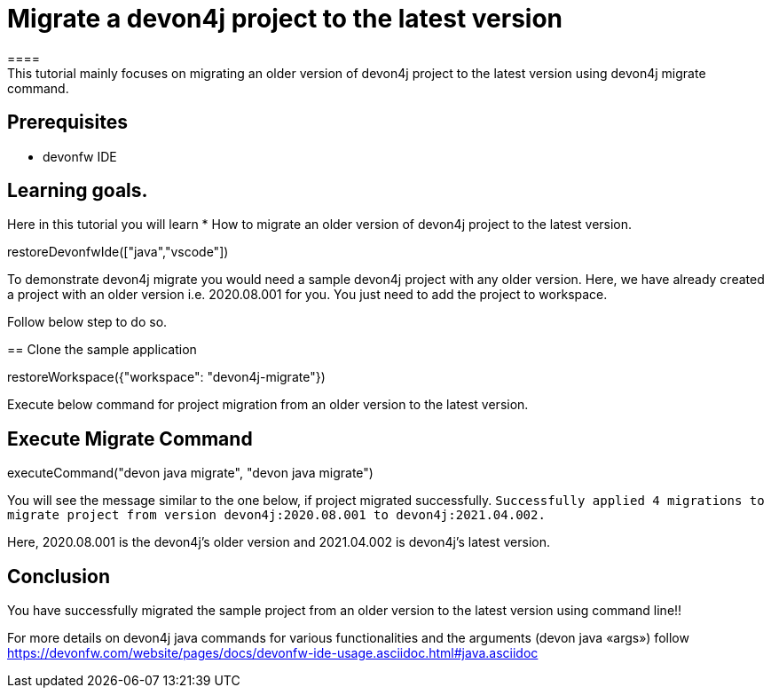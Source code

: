= Migrate a devon4j project to the latest version
====
This tutorial mainly focuses on migrating an older version of devon4j project to the latest version using devon4j migrate command.


## Prerequisites
* devonfw IDE

## Learning goals.
Here in this tutorial you will learn 
* How to migrate an older version of devon4j project to the latest version.
====

[step]
--
restoreDevonfwIde(["java","vscode"])
--

To demonstrate devon4j migrate you would need a sample devon4j project with any older version. Here, we have already created a project with an older version i.e. 2020.08.001 for you. You just need to add the project to workspace. 

Follow below step to do so.
[step]
== Clone the sample application
--
restoreWorkspace({"workspace": "devon4j-migrate"})
--

====
Execute below command for project migration from an older version to the latest version.
[step]
== Execute Migrate Command
--
executeCommand("devon java migrate", "devon java migrate")
--
You will see the message similar to the one below, if project migrated successfully.
`Successfully applied 4 migrations to migrate project from version devon4j:2020.08.001 to devon4j:2021.04.002.`

Here, 2020.08.001 is the devon4j's older version and 2021.04.002 is devon4j's latest version.

====



====
## Conclusion
You have successfully migrated the sample project from an older version to the latest version using command line!!

For more details on devon4j java commands for various functionalities and the arguments (devon java «args») follow 
https://devonfw.com/website/pages/docs/devonfw-ide-usage.asciidoc.html#java.asciidoc
====
